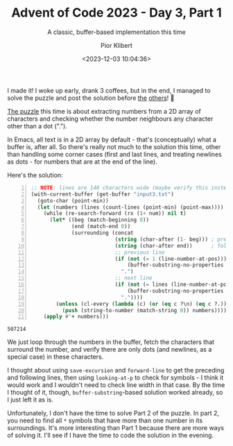 #+TITLE: Advent of Code 2023 - Day 3, Part 1
#+SUBTITLE: A classic, buffer-based implementation this time
#+DATE: <2023-12-03 10:04:36>
#+AUTHOR: Pior Klibert
#+STATE: DONE

I made it! I woke up early, drank 3 coffees, but in the end, I managed to solve
the puzzle and post the solution before [[https://code.tvl.fyi/tree/users/tazjin/aoc2023][the]] [[https://github.com/amno1/AOC2023/tree/main][others]]! 🙂

[[https://adventofcode.com/2023/day/3][The puzzle]] this time is about extracting numbers from a 2D array of characters
and checking whether the number neighbours any character other than a dot (".").

In Emacs, all text is in a 2D array by default - that's (conceptually) what a
buffer is, after all. So there's really not much to the solution this time,
other than handling some corner cases (first and last lines, and treating
newlines as dots - for numbers that are at the end of the line).

Here's the solution:

#+begin_src emacs-lisp -n :results value :exports both
  ;; NOTE: lines are 140 characters wide (maybe verify this instead of assuming?)
  (with-current-buffer (get-buffer "input3.txt")
    (goto-char (point-min))
    (let (numbers (lines (count-lines (point-min) (point-max))))
      (while (re-search-forward (rx (1+ num)) nil t)
        (let* ((beg (match-beginning 0))
               (end (match-end 0))
               (surrounding (concat 
                             (string (char-after (1- beg))) ; preceding char
                             (string (char-after end))      ; following char
                             ;; previous line
                             (if (not (= 1 (line-number-at-pos)))
                                 (buffer-substring-no-properties (- beg 142) (- end 140))
                               ".")
                             ;; next line
                             (if (not (= lines (line-number-at-pos)))
                                 (buffer-substring-no-properties (+ beg 140) (+ end 142))
                               "."))))
          (unless (cl-every (lambda (c) (or (eq c ?\n) (eq c ?.))) surrounding)
            (push (string-to-number (match-string 0)) numbers))))
      (apply #'+ numbers)))
#+end_src

#+RESULTS:
: 507214

We just loop through the numbers in the buffer, fetch the characters that
surround the number, and verify there are only dots (and newlines, as a special
case) in these characters.

I thought about using ~save-excursion~ and ~forward-line~ to get the preceding
and following lines, then using ~looking-at-p~ to check for symbols - I think it
would work and I wouldn't need to check line width in that case. By the time I
thought of it, though, ~buffer-substring~-based solution worked already, so I
just left it as is.

Unfortunately, I don't have the time to solve Part 2 of the puzzle. In part 2,
you need to find all ~*~ symbols that have more than one number in its
surroundings. It's more interesting than Part 1 because there are more ways of
solving it. I'll see if I have the time to code the solution in the evening.
